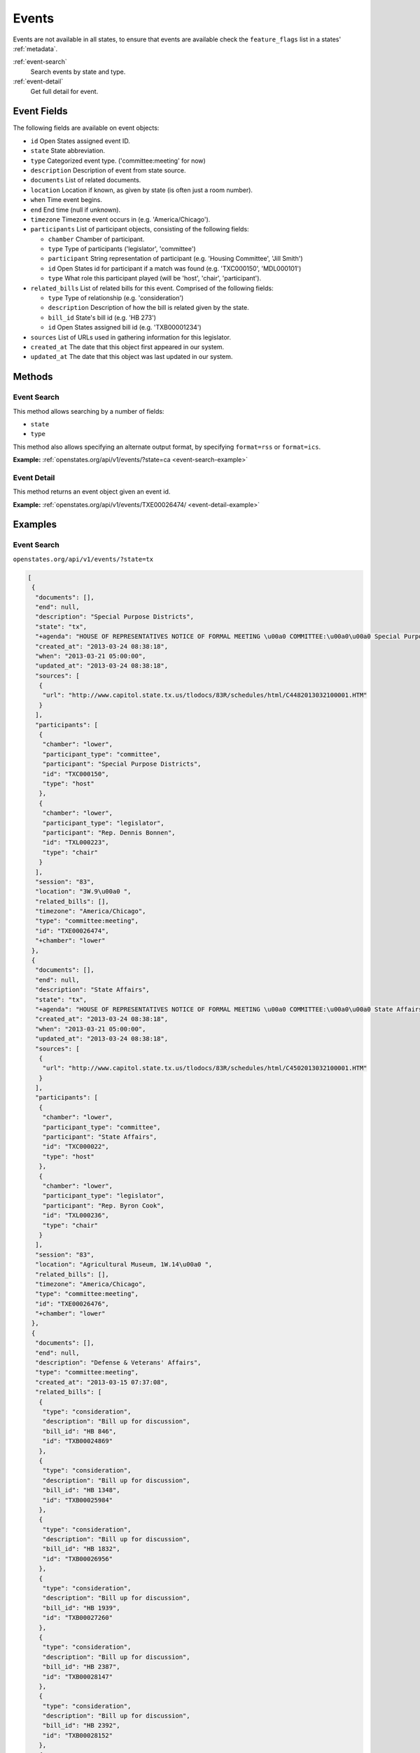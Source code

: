 .. _events:

Events
======

Events are not available in all states, to ensure that events are
available check the ``feature_flags`` list in a states' :ref:`metadata`.

:ref:`event-search`
    Search events by state and type.
:ref:`event-detail`
    Get full detail for event.

Event Fields
------------

The following fields are available on event objects:

-  ``id`` Open States assigned event ID.
-  ``state`` State abbreviation.
-  ``type`` Categorized event type. ('committee:meeting' for now)
-  ``description`` Description of event from state source.
-  ``documents`` List of related documents.
-  ``location`` Location if known, as given by state (is often just a
   room number).
-  ``when`` Time event begins.
-  ``end`` End time (null if unknown).
-  ``timezone`` Timezone event occurs in (e.g. 'America/Chicago').
-  ``participants`` List of participant objects, consisting of the
   following fields:

   -  ``chamber`` Chamber of participant.
   -  ``type`` Type of participants ('legislator', 'committee')
   -  ``participant`` String representation of participant (e.g.
      'Housing Committee', 'Jill Smith')
   -  ``id`` Open States id for participant if a match was found (e.g.
      'TXC000150', 'MDL000101')
   -  ``type`` What role this participant played (will be 'host',
      'chair', 'participant').

-  ``related_bills`` List of related bills for this event. Comprised of
   the following fields:

   -  ``type`` Type of relationship (e.g. 'consideration')
   -  ``description`` Description of how the bill is related given by
      the state.
   -  ``bill_id`` State's bill id (e.g. 'HB 273')
   -  ``id`` Open States assigned bill id (e.g. 'TXB00001234')

-  ``sources`` List of URLs used in gathering information for this
   legislator.
-  ``created_at`` The date that this object first appeared in our
   system.
-  ``updated_at`` The date that this object was last updated in our
   system.

Methods
-------

.. _event-search:

Event Search
~~~~~~~~~~~~

This method allows searching by a number of fields:

-  ``state``
-  ``type``

This method also allows specifying an alternate output format, by
specifying ``format=rss`` or ``format=ics``.

**Example:**
:ref:`openstates.org/api/v1/events/?state=ca <event-search-example>`

.. _event-detail:

Event Detail
~~~~~~~~~~~~

This method returns an event object given an event id.

**Example:**
:ref:`openstates.org/api/v1/events/TXE00026474/ <event-detail-example>`

Examples
--------

.. _event-search-example:

Event Search
~~~~~~~~~~~~

``openstates.org/api/v1/events/?state=tx``

.. code:: json

    [
     {
      "documents": [],
      "end": null,
      "description": "Special Purpose Districts",
      "state": "tx",
      "+agenda": "HOUSE OF REPRESENTATIVES NOTICE OF FORMAL MEETING \u00a0 COMMITTEE:\u00a0\u00a0 Special Purpose Districts\u00a0 TIME & DATE: During reading and referral of bills Thursday, March 21, 2013\u00a0 PLACE:\u00a0\u00a0\u00a0\u00a0\u00a0\u00a0 3W.9\u00a0 CHAIR:\u00a0\u00a0\u00a0\u00a0\u00a0\u00a0 Rep. Dennis Bonnen\u00a0 \u00a0 \u00a0 Notice of this meeting was announced from the house floor.",
      "created_at": "2013-03-24 08:38:18",
      "when": "2013-03-21 05:00:00",
      "updated_at": "2013-03-24 08:38:18",
      "sources": [
       {
        "url": "http://www.capitol.state.tx.us/tlodocs/83R/schedules/html/C4482013032100001.HTM"
       }
      ],
      "participants": [
       {
        "chamber": "lower",
        "participant_type": "committee",
        "participant": "Special Purpose Districts",
        "id": "TXC000150",
        "type": "host"
       },
       {
        "chamber": "lower",
        "participant_type": "legislator",
        "participant": "Rep. Dennis Bonnen",
        "id": "TXL000223",
        "type": "chair"
       }
      ],
      "session": "83",
      "location": "3W.9\u00a0 ",
      "related_bills": [],
      "timezone": "America/Chicago",
      "type": "committee:meeting",
      "id": "TXE00026474",
      "+chamber": "lower"
     },
     {
      "documents": [],
      "end": null,
      "description": "State Affairs",
      "state": "tx",
      "+agenda": "HOUSE OF REPRESENTATIVES NOTICE OF FORMAL MEETING \u00a0 COMMITTEE:\u00a0\u00a0 State Affairs\u00a0 TIME & DATE: During reading and referral of bills Thursday, March 21, 2013\u00a0 PLACE:\u00a0\u00a0\u00a0\u00a0\u00a0\u00a0 Agricultural Museum, 1W.14\u00a0 CHAIR:\u00a0\u00a0\u00a0\u00a0\u00a0\u00a0 Rep. Byron Cook\u00a0 \u00a0 Notice of this meeting was announced from the House floor.",
      "created_at": "2013-03-24 08:38:18",
      "when": "2013-03-21 05:00:00",
      "updated_at": "2013-03-24 08:38:18",
      "sources": [
       {
        "url": "http://www.capitol.state.tx.us/tlodocs/83R/schedules/html/C4502013032100001.HTM"
       }
      ],
      "participants": [
       {
        "chamber": "lower",
        "participant_type": "committee",
        "participant": "State Affairs",
        "id": "TXC000022",
        "type": "host"
       },
       {
        "chamber": "lower",
        "participant_type": "legislator",
        "participant": "Rep. Byron Cook",
        "id": "TXL000236",
        "type": "chair"
       }
      ],
      "session": "83",
      "location": "Agricultural Museum, 1W.14\u00a0 ",
      "related_bills": [],
      "timezone": "America/Chicago",
      "type": "committee:meeting",
      "id": "TXE00026476",
      "+chamber": "lower"
     },
     {
      "documents": [],
      "end": null,
      "description": "Defense & Veterans' Affairs",
      "type": "committee:meeting",
      "created_at": "2013-03-15 07:37:08",
      "related_bills": [
       {
        "type": "consideration",
        "description": "Bill up for discussion",
        "bill_id": "HB 846",
        "id": "TXB00024869"
       },
       {
        "type": "consideration",
        "description": "Bill up for discussion",
        "bill_id": "HB 1348",
        "id": "TXB00025984"
       },
       {
        "type": "consideration",
        "description": "Bill up for discussion",
        "bill_id": "HB 1832",
        "id": "TXB00026956"
       },
       {
        "type": "consideration",
        "description": "Bill up for discussion",
        "bill_id": "HB 1939",
        "id": "TXB00027260"
       },
       {
        "type": "consideration",
        "description": "Bill up for discussion",
        "bill_id": "HB 2387",
        "id": "TXB00028147"
       },
       {
        "type": "consideration",
        "description": "Bill up for discussion",
        "bill_id": "HB 2392",
        "id": "TXB00028152"
       },
       {
        "type": "consideration",
        "description": "Bill up for discussion",
        "bill_id": "HB 2071",
        "id": "TXB00027470"
       }
      ],
      "when": "2013-03-21 13:00:00",
      "updated_at": "2013-03-21 08:03:49",
      "sources": [
       {
        "url": "http://www.capitol.state.tx.us/tlodocs/83R/schedules/html/C3052013032108001.HTM"
       }
      ],
      "state": "tx",
      "session": "83",
      "location": "E2.012\u00a0 ",
      "participants": [
       {
        "chamber": "lower",
        "participant_type": "committee",
        "participant": "Defense & Veterans' Affairs",
        "id": "TXC000058",
        "type": "host"
       },
       {
        "chamber": "lower",
        "participant_type": "legislator",
        "participant": "Rep. Jos\u00e9 Men\u00e9ndez",
        "id": "TXL000312",
        "type": "chair"
       }
      ],
      "timezone": "America/Chicago",
      "+agenda": "** REVISION **HOUSE OF REPRESENTATIVES NOTICE OF PUBLIC HEARING \u00a0 COMMITTEE:\u00a0\u00a0 Defense & Veterans' Affairs\u00a0 TIME & DATE: 8:00 AM, Thursday, March 21, 2013\u00a0 PLACE:\u00a0\u00a0\u00a0\u00a0\u00a0\u00a0 E2.012\u00a0 CHAIR:\u00a0\u00a0\u00a0\u00a0\u00a0\u00a0 Rep. Jos\u00e9 Men\u00e9ndez\u00a0 \u00a0 HB 846\u00a0\u00a0\u00a0\u00a0\u00a0\u00a0\u00a0 Lucio III Relating to additional periods of possession of or access to a child after conclusion of a parent's military deployment. HB 1348\u00a0\u00a0\u00a0\u00a0\u00a0\u00a0 Men\u00e9ndez\u00a0\u00a0\u00a0\u00a0\u00a0\u00a0\u00a0\u00a0\u00a0\u00a0\u00a0\u00a0\u00a0\u00a0\u00a0 Relating to the taxation of certain tangible personal property located inside a defense base development authority. HB 1832\u00a0\u00a0\u00a0\u00a0\u00a0\u00a0 Miller, Rick\u00a0\u00a0\u00a0\u00a0\u00a0\u00a0\u00a0\u00a0\u00a0\u00a0\u00a0 Relating to granting certain local governments general zoning authority around certain military facilities; providing a penalty. HB 1939\u00a0\u00a0\u00a0\u00a0\u00a0\u00a0 Orr\u00a0\u00a0\u00a0\u00a0\u00a0\u00a0\u00a0\u00a0\u00a0\u00a0\u00a0\u00a0\u00a0\u00a0\u00a0\u00a0\u00a0\u00a0\u00a0\u00a0 Relating to a veteran's employment preference for employment with a public entity or public work of this state. HB 2387\u00a0\u00a0\u00a0\u00a0\u00a0\u00a0 Men\u00e9ndez\u00a0\u00a0\u00a0\u00a0\u00a0\u00a0\u00a0\u00a0\u00a0\u00a0\u00a0\u00a0\u00a0\u00a0\u00a0 Relating to the taxation of certain tangible personal property located inside a defense base development authority. HB 2392\u00a0\u00a0\u00a0\u00a0\u00a0\u00a0 Men\u00e9ndez\u00a0\u00a0\u00a0\u00a0\u00a0\u00a0\u00a0\u00a0\u00a0\u00a0\u00a0\u00a0\u00a0\u00a0\u00a0 Relating to the mental health program for veterans. \u00a0 \u00a0 Bills deleted after last posting: HB 2071 HCR 69 \u00a0 **\u00a0\u00a0\u00a0\u00a0\u00a0\u00a0\u00a0\u00a0 See Committee Coordinator for previous versions\u00a0\u00a0\u00a0\u00a0\u00a0\u00a0\u00a0\u00a0 ** of the schedule, if applicable. NOTICE OF ASSISTANCE AT PUBLIC MEETINGS Persons with disabilities who plan to attend this meeting and who may need assistance, such as a sign language interpreter, are requested to contact Stacey Nicchio at (512) 463-0850, 72 hours prior to the meeting so that appropriate arrangements can be made. \u00a0 To find information about electronic witness registration for a public hearing and to create a profile to be used when registering as a witness, please visit www.house.state.tx.us/resources/. Registration must be performed the day of the meeting and within the Capitol Complex.",
      "id": "TXE00026387",
      "+chamber": "lower"
     },
     ...truncated...
    ]

.. _event-detail-example:

Event Detail
~~~~~~~~~~~~

``openstates.org/api/v1/event/TXE00026474/``

.. code:: json

    {
     "+agenda": "HOUSE OF REPRESENTATIVES NOTICE OF FORMAL MEETING \u00a0 COMMITTEE:\u00a0\u00a0 Special Purpose Districts\u00a0 TIME & DATE: During reading and referral of bills Thursday, March 21, 2013\u00a0 PLACE:\u00a0\u00a0\u00a0\u00a0\u00a0\u00a0 3W.9\u00a0 CHAIR:\u00a0\u00a0\u00a0\u00a0\u00a0\u00a0 Rep. Dennis Bonnen\u00a0 \u00a0 \u00a0 Notice of this meeting was announced from the house floor.",
     "+chamber": "lower",
     "created_at": "2013-03-24 08:38:18",
     "description": "Special Purpose Districts",
     "documents": [],
     "end": null,
     "id": "TXE00026474",
     "location": "3W.9\u00a0 ",
     "participants": [
      {
       "chamber": "lower",
       "participant_type": "committee",
       "participant": "Special Purpose Districts",
       "id": "TXC000150",
       "type": "host"
      },
      {
       "chamber": "lower",
       "participant_type": "legislator",
       "participant": "Rep. Dennis Bonnen",
       "id": "TXL000223",
       "type": "chair"
      }
     ],
     "related_bills": [],
     "session": "83",
     "sources": [
      {
       "url": "http://www.capitol.state.tx.us/tlodocs/83R/schedules/html/C4482013032100001.HTM"
      }
     ],
     "state": "tx",
     "timezone": "America/Chicago",
     "type": "committee:meeting",
     "updated_at": "2013-03-24 08:38:18",
     "when": "2013-03-21 05:00:00"
    }
